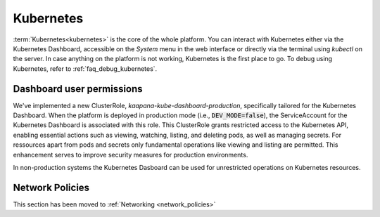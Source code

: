.. _kubernetes:

Kubernetes
^^^^^^^^^^

:term:`Kubernetes<kubernetes>` is the core of the whole platform.
You can interact with Kubernetes either via the Kubernetes Dashboard, accessible on the *System* menu in the web interface or directly via the terminal using `kubectl` on the server.
In case anything on the platform is not working, Kubernetes is the first place to go.
To debug using Kubernetes, refer to :ref:`faq_debug_kubernetes`.


Dashboard user permissions
****************************
We've implemented a new ClusterRole, `kaapana-kube-dashboard-production`, specifically tailored for the Kubernetes Dashboard.
When the platform is deployed in production mode (i.e., :code:`DEV_MODE=false`), the ServiceAccount for the Kubernetes Dashboard is associated with this role.
This ClusterRole grants restricted access to the Kubernetes API, enabling essential actions such as viewing, watching, listing, and deleting pods, as well as managing secrets.
For ressources apart from pods and secrets only fundamental operations like viewing and listing are permitted.
This enhancement serves to improve security measures for production environments.

In non-production systems the Kubernetes Dasboard can be used for unrestricted operations on Kubernetes resources.

Network Policies
****************

This section has been moved to :ref:`Networking <network_policies>`